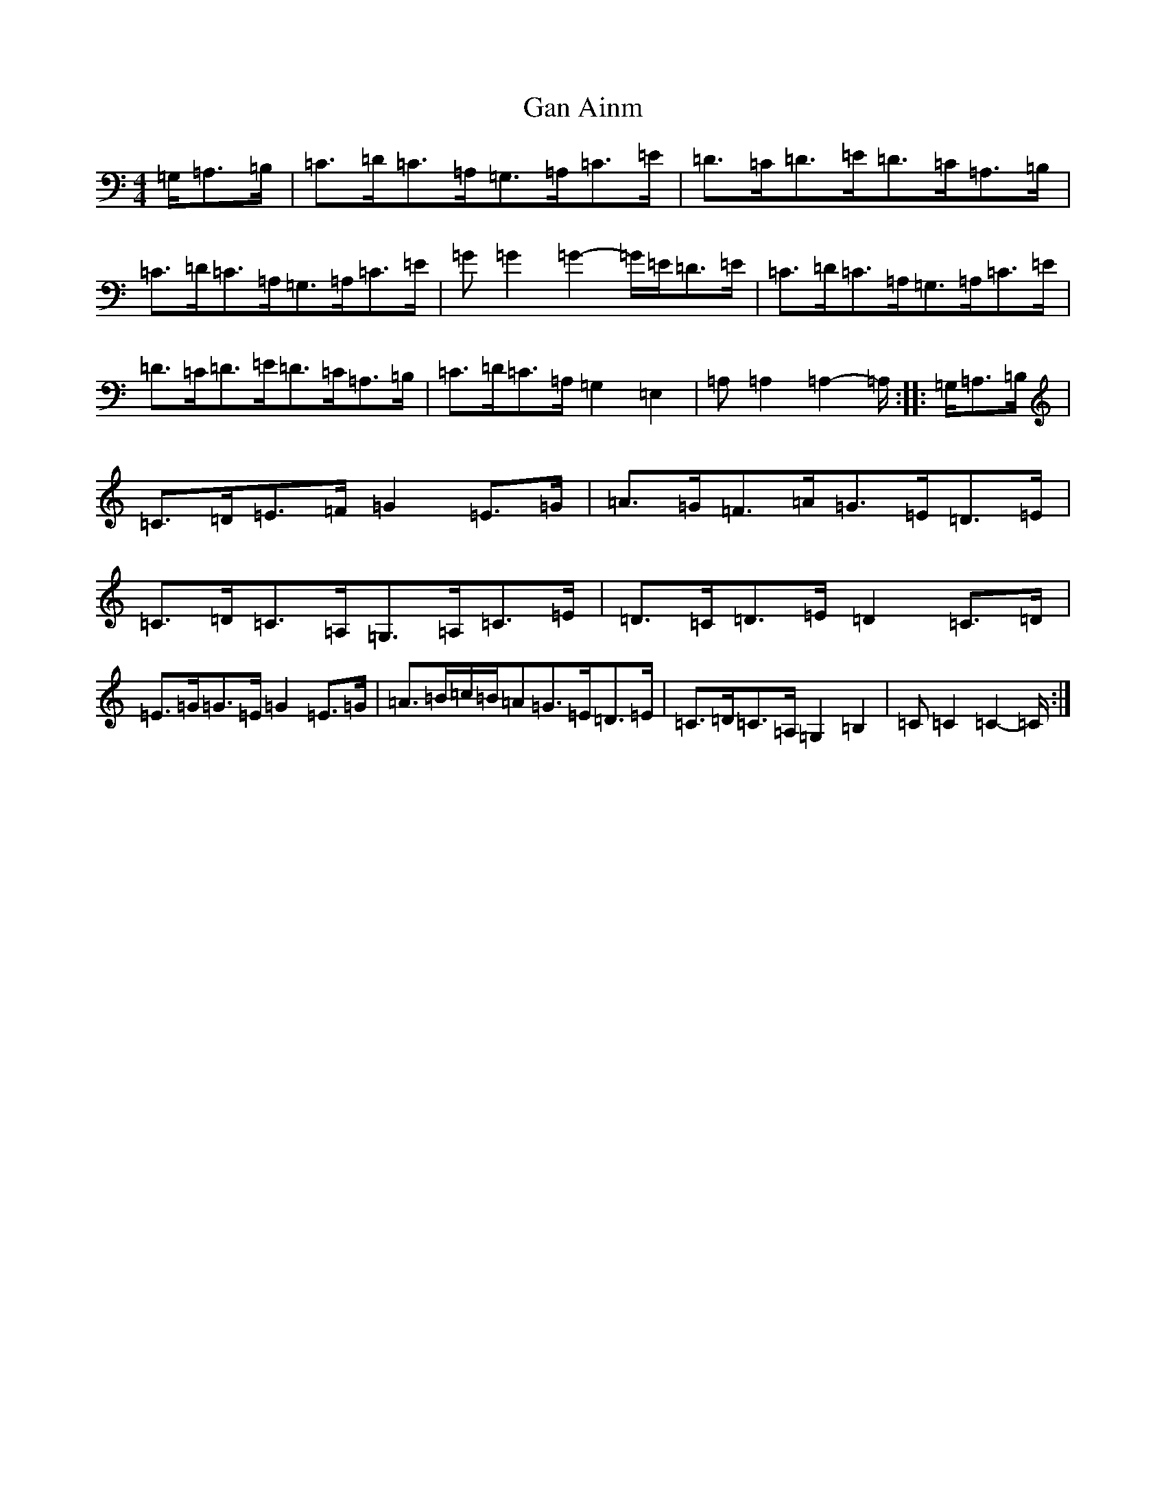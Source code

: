 X: 7640
T: Gan Ainm
S: https://thesession.org/tunes/5968#setting5968
R: hornpipe
M:4/4
L:1/8
K: C Major
=G,/2=A,>=B,|=C>=D=C>=A,=G,>=A,=C>=E|=D>=C=D>=E=D>=C=A,>=B,|=C>=D=C>=A,=G,>=A,=C>=E|=G=G2=G2-=G/2=E/2=D>=E|=C>=D=C>=A,=G,>=A,=C>=E|=D>=C=D>=E=D>=C=A,>=B,|=C>=D=C>=A,=G,2=E,2|=A,=A,2=A,2-=A,/2:||:=G,/2=A,>=B,|=C>=D=E>=F=G2=E>=G|=A>=G=F>=A=G>=E=D>=E|=C>=D=C>=A,=G,>=A,=C>=E|=D>=C=D>=E=D2=C>=D|=E>=G=G>=E=G2=E>=G|=A>=B=c/2=B/2=A=G>=E=D>=E|=C>=D=C>=A,=G,2=B,2|=C=C2=C2-=C/2:|